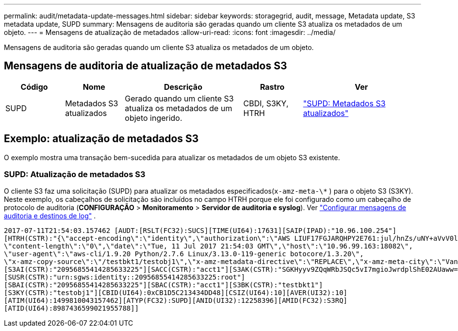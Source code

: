 ---
permalink: audit/metadata-update-messages.html 
sidebar: sidebar 
keywords: storagegrid, audit, message, Metadata update, S3 metadata update, SUPD 
summary: Mensagens de auditoria são geradas quando um cliente S3 atualiza os metadados de um objeto. 
---
= Mensagens de atualização de metadados
:allow-uri-read: 
:icons: font
:imagesdir: ../media/


[role="lead"]
Mensagens de auditoria são geradas quando um cliente S3 atualiza os metadados de um objeto.



== Mensagens de auditoria de atualização de metadados S3

[cols="1a,1a,2a,1a,2a"]
|===
| Código | Nome | Descrição | Rastro | Ver 


 a| 
SUPD
 a| 
Metadados S3 atualizados
 a| 
Gerado quando um cliente S3 atualiza os metadados de um objeto ingerido.
 a| 
CBDI, S3KY, HTRH
 a| 
link:supd-s3-metadata-updated.html["SUPD: Metadados S3 atualizados"]

|===


== Exemplo: atualização de metadados S3

O exemplo mostra uma transação bem-sucedida para atualizar os metadados de um objeto S3 existente.



=== SUPD: Atualização de metadados S3

O cliente S3 faz uma solicitação (SUPD) para atualizar os metadados especificados(`x-amz-meta-\*` ) para o objeto S3 (S3KY). Neste exemplo, os cabeçalhos de solicitação são incluídos no campo HTRH porque ele foi configurado como um cabeçalho de protocolo de auditoria (**CONFIGURAÇÃO** > **Monitoramento** > **Servidor de auditoria e syslog**). Ver link:../monitor/configure-audit-messages.html["Configurar mensagens de auditoria e destinos de log"] .

[listing]
----
2017-07-11T21:54:03.157462 [AUDT:[RSLT(FC32):SUCS][TIME(UI64):17631][SAIP(IPAD):"10.96.100.254"]
[HTRH(CSTR):"{\"accept-encoding\":\"identity\",\"authorization\":\"AWS LIUF17FGJARQHPY2E761:jul/hnZs/uNY+aVvV0lTSYhEGts=\",
\"content-length\":\"0\",\"date\":\"Tue, 11 Jul 2017 21:54:03 GMT\",\"host\":\"10.96.99.163:18082\",
\"user-agent\":\"aws-cli/1.9.20 Python/2.7.6 Linux/3.13.0-119-generic botocore/1.3.20\",
\"x-amz-copy-source\":\"/testbkt1/testobj1\",\"x-amz-metadata-directive\":\"REPLACE\",\"x-amz-meta-city\":\"Vancouver\"}"]
[S3AI(CSTR):"20956855414285633225"][SACC(CSTR):"acct1"][S3AK(CSTR):"SGKHyyv9ZQqWRbJSQc5vI7mgioJwrdplShE02AUaww=="]
[SUSR(CSTR):"urn:sgws:identity::20956855414285633225:root"]
[SBAI(CSTR):"20956855414285633225"][SBAC(CSTR):"acct1"][S3BK(CSTR):"testbkt1"]
[S3KY(CSTR):"testobj1"][CBID(UI64):0xCB1D5C213434DD48][CSIZ(UI64):10][AVER(UI32):10]
[ATIM(UI64):1499810043157462][ATYP(FC32):SUPD][ANID(UI32):12258396][AMID(FC32):S3RQ]
[ATID(UI64):8987436599021955788]]
----